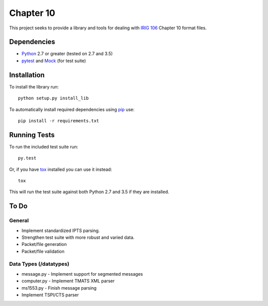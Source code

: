 Chapter 10
==========

This project seeks to provide a library and tools for dealing with `IRIG 106`_
Chapter 10 format files.

Dependencies
------------

* Python_ 2.7 or greater (tested on 2.7 and 3.5)
* pytest_ and Mock_ (for test suite)

Installation
------------

To install the library run::

    python setup.py install_lib

To automatically install required dependencies using pip_ use::

    pip install -r requirements.txt

Running Tests
-------------

To run the included test suite run::

    py.test

Or, if you have tox_ installed you can use it instead::

    tox

This will run the test suite against both Python 2.7 and 3.5 if they are
installed.

To Do
-----

General
.......

* Implement standardized IPTS parsing.
* Strengthen test suite with more robust and varied data.
* Packet/file generation
* Packet/file validation

Data Types (/datatypes)
.......................

* message.py - Implement support for segmented messages
* computer.py - Implement TMATS XML parser
* ms1553.py - Finish message parsing
* Implement TSPI/CTS parser


.. _pip: http://pip-installer.org
.. _Irig 106: http://irig106.org
.. _Python: http://python.org
.. _pytest: http://pytest.org
.. _Mock: http://www.voidspace.org.uk/python/mock/
.. _tox: http://tox.readthedocs.org/en/latest/
